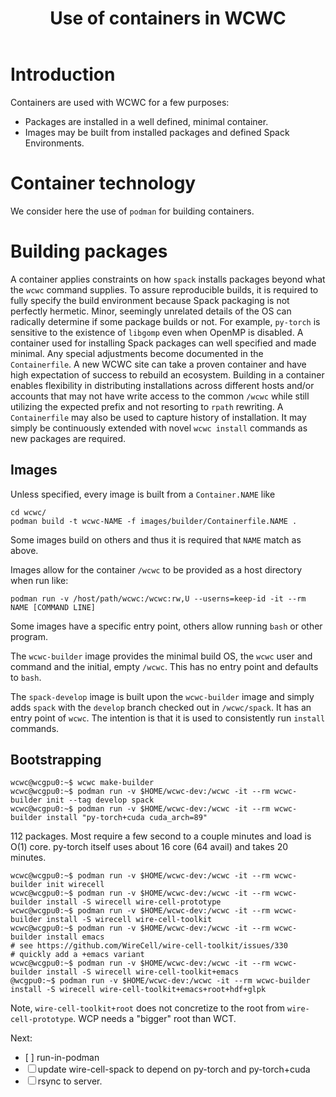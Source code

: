 #+title: Use of containers in WCWC

* Introduction

Containers are used with WCWC for a few purposes:

- Packages are installed in a well defined, minimal container.
- Images may be built from installed packages and defined Spack Environments.
  
* Container technology

We consider here the use of ~podman~ for building containers.  

* Building packages

A container applies constraints on how ~spack~ installs packages beyond what the ~wcwc~ command supplies.  To assure reproducible builds, it is required to fully specify the build environment because Spack packaging is not perfectly hermetic.   Minor, seemingly unrelated details of the OS can radically determine if some package builds or not.  For example, ~py-torch~ is sensitive to the existence of ~libgomp~ even when OpenMP is disabled.  A container used for installing Spack packages can well specified and made minimal.  Any special adjustments become documented in the ~Containerfile~.  A new WCWC site can take a proven container and have high expectation of success to rebuild an ecosystem.  Building in a container enables flexibility in distributing installations across different hosts and/or accounts that may not have write access to the common ~/wcwc~ while still utilizing the expected prefix and not resorting to ~rpath~ rewriting.
A ~Containerfile~ may also be used to capture history of installation.  It may simply be continuously extended with novel ~wcwc install~ commands as new packages are required.

** Images

Unless specified, every image is built from a ~Container.NAME~ like 
#+begin_example
cd wcwc/
podman build -t wcwc-NAME -f images/builder/Containerfile.NAME .
#+end_example
Some images build on others and thus it is required that ~NAME~ match as above.

Images allow for the container ~/wcwc~ to be provided as a host directory when run like:
#+begin_example
podman run -v /host/path/wcwc:/wcwc:rw,U --userns=keep-id -it --rm NAME [COMMAND LINE]
#+end_example

Some images have a specific entry point, others allow running ~bash~ or other program.

The ~wcwc-builder~ image provides the minimal build OS, the ~wcwc~ user and command and the initial, empty ~/wcwc~.  This has no entry point and defaults to ~bash~.

The ~spack-develop~ image is built upon the ~wcwc-builder~ image and simply adds ~spack~ with the ~develop~ branch checked out in ~/wcwc/spack~.  It has an entry point of ~wcwc~.  The intention is that it is used to consistently run ~install~ commands.

** Bootstrapping

#+begin_example
wcwc@wcgpu0:~$ wcwc make-builder
wcwc@wcgpu0:~$ podman run -v $HOME/wcwc-dev:/wcwc -it --rm wcwc-builder init --tag develop spack
wcwc@wcgpu0:~$ podman run -v $HOME/wcwc-dev:/wcwc -it --rm wcwc-builder install "py-torch+cuda cuda_arch=89"
#+end_example

112 packages.  Most require a few second to a couple minutes and load is O(1) core.  py-torch itself uses about 16 core (64 avail) and takes 20 minutes.


#+begin_example
wcwc@wcgpu0:~$ podman run -v $HOME/wcwc-dev:/wcwc -it --rm wcwc-builder init wirecell
wcwc@wcgpu0:~$ podman run -v $HOME/wcwc-dev:/wcwc -it --rm wcwc-builder install -S wirecell wire-cell-prototype
wcwc@wcgpu0:~$ podman run -v $HOME/wcwc-dev:/wcwc -it --rm wcwc-builder install -S wirecell wire-cell-toolkit
wcwc@wcgpu0:~$ podman run -v $HOME/wcwc-dev:/wcwc -it --rm wcwc-builder install emacs
# see https://github.com/WireCell/wire-cell-toolkit/issues/330
# quickly add a +emacs variant
wcwc@wcgpu0:~$ podman run -v $HOME/wcwc-dev:/wcwc -it --rm wcwc-builder install -S wirecell wire-cell-toolkit+emacs
@wcgpu0:~$ podman run -v $HOME/wcwc-dev:/wcwc -it --rm wcwc-builder install -S wirecell wire-cell-toolkit+emacs+root+hdf+glpk
#+end_example

Note, ~wire-cell-toolkit+root~ does not concretize to the root from ~wire-cell-prototype~.  WCP needs a "bigger" root than WCT.

Next:
- [  ] run-in-podman 
- [ ] update wire-cell-spack to depend on py-torch and py-torch+cuda
- [ ] rsync to server.

